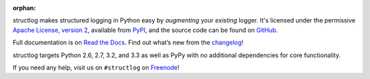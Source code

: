 :orphan:

structlog makes structured logging in Python easy by *augmenting* your *existing* logger.
It's licensed under the permissive `Apache License, version 2 <http://choosealicense.com/licenses/apache/>`_, available from `PyPI <https://pypi.python.org/pypi/structlog/>`_, and the source code can be found on `GitHub <https://github.com/hynek/structlog>`_.

Full documentation is on `Read the Docs <https://structlog.readthedocs.org>`_.
Find out what’s new from the `changelog <https://structlog.readthedocs.org/en/latest/changelog.html>`_!

structlog targets Python 2.6, 2.7, 3.2, and 3.3 as well as PyPy with no additional dependencies for core functionality.

If you need any help, visit us on ``#structlog`` on `Freenode <http://freenode.net>`_!
